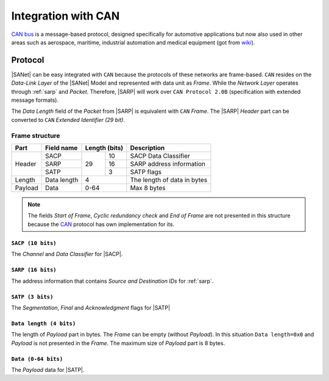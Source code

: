 .. |SA| replace:: SmartAnthill
.. |SANet| replace:: :ref:`sanet`
.. |SACP| replace:: :ref:`sacp`
.. |SATP| replace:: :ref:`satp`
.. |SARP| replace:: :ref:`SARP<sarp>`
.. _CAN: http://en.wikipedia.org/wiki/CAN_bus

.. _intcan:

Integration with CAN
====================
`CAN bus <http://en.wikipedia.org/wiki/CAN_bus>`_ is a message-based protocol,
designed specifically for automotive applications but now also used in other
areas such as aerospace, maritime, industrial automation and medical equipment
(got from `wiki <http://en.wikipedia.org/wiki/CAN_bus>`_).

Protocol
--------

|SANet| can be easy integrated with ``CAN`` because the
protocols of these networks are frame-based. ``CAN`` resides on the
*Data-Link Layer* of the |SANet| Model and represented with data unit as
*Frame*. While the *Network Layer* operates through :ref:`sarp` and
*Packet*. Therefore, |SARP| will work over ``CAN Protocol 2.0B``
(specification with extended message formats).

The *Data Length* field of the *Packet* from |SARP| is equivalent with ``CAN``
*Frame*. The |SARP| *Header* part can be converted to ``CAN`` *Extended
Identifier (29 bit)*.

Frame structure
^^^^^^^^^^^^^^^

+---------+--------------------+----+----------+-------------------------------+
| Part    | Field name         | Length (bits) | Description                   |
+=========+====================+====+==========+===============================+
| Header  | SACP               | 29 | 10       | SACP Data Classifier          |
+         +--------------------+    +----------+-------------------------------+
|         | SARP               |    | 16       | SARP address information      |
+         +--------------------+    +----------+-------------------------------+
|         | SATP               |    | 3        | SATP flags                    |
+---------+--------------------+----+----------+-------------------------------+
| Length  | Data length        | 4             | The length of data in bytes   |
+---------+--------------------+----+----------+-------------------------------+
| Payload | Data               | 0-64          | Max 8 bytes                   |
+---------+--------------------+----+----------+-------------------------------+

.. note::
    The fields `Start of Frame`, `Cyclic redundancy check` and `End of Frame`
    are not presented in this structure because the CAN_ protocol has own
    implementation for its.

``SACP (10 bits)``
******************
The *Channel* and *Data Classifier* for |SACP|.

``SARP (16 bits)``
******************
The address information that contains *Source and Destination IDs* for
:ref:`sarp`.

``SATP (3 bits)``
*****************
The *Segmentation*, *Final* and *Acknowledgment* flags for |SATP|

``Data length (4 bits)``
************************
The length of *Payload* part in bytes. The *Frame* can be empty (without
*Payload*). In this situation ``Data length=0x0`` and *Payload* is not
presented in the *Frame*. The maximum size of *Payload* part is 8 bytes.

``Data (0-64 bits)``
********************
The *Payload* data for |SATP|.

